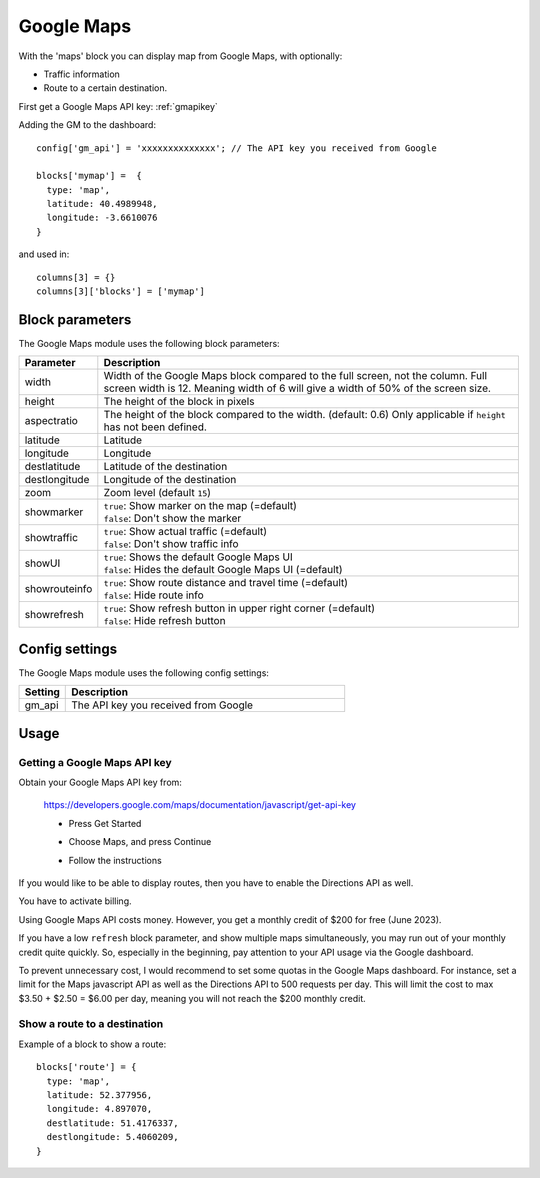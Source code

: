 .. _googlemaps :

Google Maps
###########

.. image :: googlemaps.png

With the 'maps' block you can display map from Google Maps, with optionally:

* Traffic information
* Route to a certain destination.

First get a Google Maps API key: :ref:`gmapikey`
  
Adding the GM to the dashboard::

    config['gm_api'] = 'xxxxxxxxxxxxxx'; // The API key you received from Google

    blocks['mymap'] =  {
      type: 'map',
      latitude: 40.4989948,
      longitude: -3.6610076
    }

and used in::

    columns[3] = {}
    columns[3]['blocks'] = ['mymap']

Block parameters
----------------
The Google Maps module uses the following block parameters:

.. list-table:: 
  :header-rows: 1
  :widths: 5, 30
  :class: tight-table
      
  * - Parameter
    - Description
  * - width
    - Width of the Google Maps block compared to the full screen, not the column. Full screen width is 12. Meaning width of 6 will give a width of 50% of the screen size.
  * - height
    - The height of the block in pixels
  * - aspectratio
    - The height of the block compared to the width. (default: 0.6) Only applicable if ``height`` has not been defined.
  * - latitude
    - Latitude
  * - longitude
    - Longitude
  * - destlatitude
    - Latitude of the destination
  * - destlongitude
    - Longitude of the destination  
  * - zoom
    - Zoom level (default ``15``)
  * - showmarker
    - | ``true``: Show marker on the map (=default)
      | ``false``: Don't show the marker
  * - showtraffic
    - | ``true``: Show actual traffic (=default)
      | ``false``: Don't show traffic info
  * - showUI
    - | ``true``: Shows the default Google Maps UI
      | ``false``: Hides the default Google Maps UI (=default)
  * - showrouteinfo
    - | ``true``: Show route distance and travel time (=default)
      | ``false``: Hide route info
  * - showrefresh
    - | ``true``: Show refresh button in upper right corner (=default)
      | ``false``: Hide refresh button
    

Config settings
---------------
The Google Maps module uses the following config settings:

.. list-table:: 
  :header-rows: 1
  :widths: 5, 30
  :class: tight-table
      
  * - Setting
    - Description
  * - gm_api
    - The API key you received from Google

Usage
-----

.. _gmapikey :

Getting a Google Maps API key
~~~~~~~~~~~~~~~~~~~~~~~~~~~~~

Obtain your Google Maps API key from:

  https://developers.google.com/maps/documentation/javascript/get-api-key

  * Press Get Started
  
    .. image :: gmChooseMaps.png
    
  * Choose Maps, and press Continue
  * Follow the instructions

If you would like to be able to display routes, then you have to enable the Directions API as well.

You have to activate billing.

Using Google Maps API costs money. However, you get a monthly credit of $200 for free (June 2023).

If you have a low ``refresh`` block parameter, and show multiple maps simultaneously, you may run out of your monthly credit quite quickly.
So, especially in the beginning, pay attention to your API usage via the Google dashboard.

To prevent unnecessary cost, I would recommend to set some quotas in the Google Maps dashboard. For instance, set a limit for the Maps javascript API as well as the Directions API to 500 requests per day. This will limit the cost to max $3.50 + $2.50 = $6.00 per day, meaning you will not reach the $200 monthly credit.
 
.. _mapsroute :

Show a route to a destination
~~~~~~~~~~~~~~~~~~~~~~~~~~~~~~

Example of a block to show a route::

  blocks['route'] = {
    type: 'map', 
    latitude: 52.377956,
    longitude: 4.897070,
    destlatitude: 51.4176337,
    destlongitude: 5.4060209,
  }

.. image :: img/googlemapsroute.jpg

